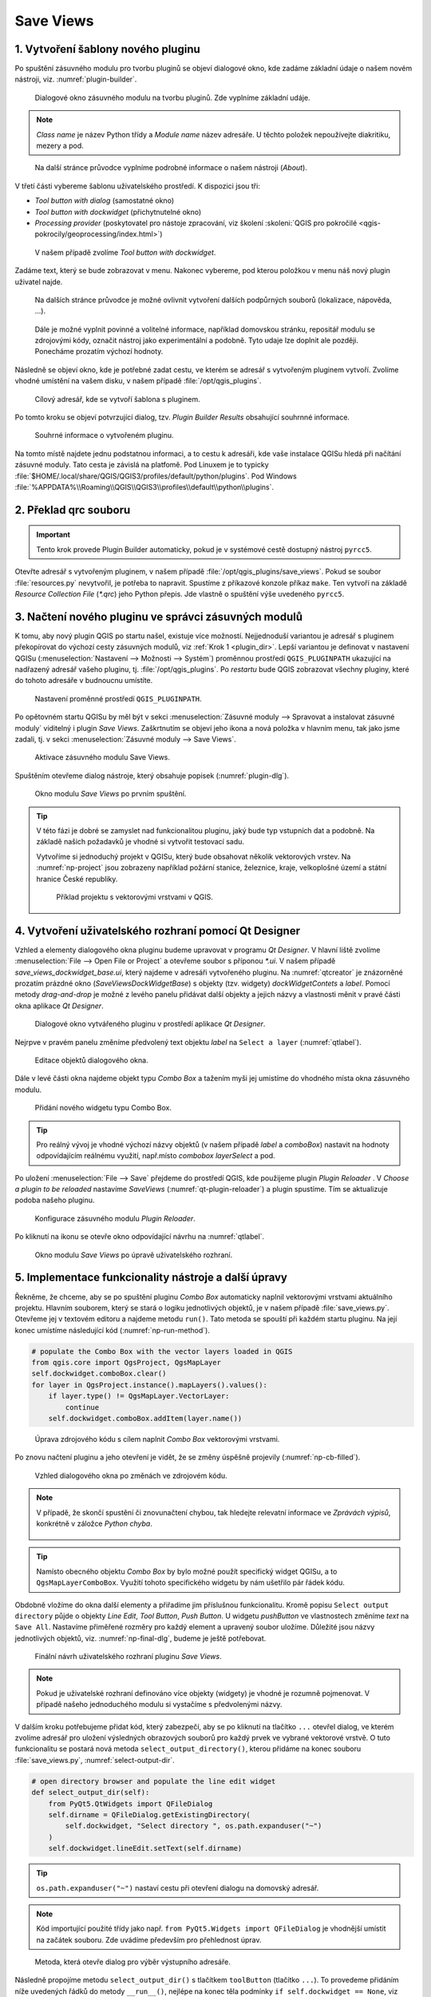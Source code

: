 .. |box_yes| image:: ../qgis/images/checkbox.png
   :width: 1.5em
.. |npicon| image:: ../qgis/images/np_plugin_icon.png
   :width: 1.5em
.. |plugin-builder| image:: ../qgis/images/plugin-builder-icon.png
   :width: 1.5em
.. |plugin-reloader| image:: ../qgis/images/plugin-reloader-icon.png
   :width: 1.5em

Save Views
==========

.. todo:: Rewrite to English
          
1. Vytvoření šablony nového pluginu
-----------------------------------

Po spuštění zásuvného modulu pro tvorbu pluginů |plugin-builder| se
objeví dialogové okno, kde zadáme základní údaje o našem novém
nástroji, viz. :numref:`plugin-builder`.

.. _plugin-builder:

.. figure:: images/plugin-builder-0.png
   :class: small

   Dialogové okno zásuvného modulu na tvorbu pluginů. Zde vyplníme
   základní udáje.

.. note:: *Class name* je název Python třídy a *Module name* název
   adresáře. U těchto položek nepoužívejte diakritiku, mezery a pod.

.. figure:: images/plugin-builder-1.png
   :class: small

   Na další stránce průvodce vyplníme podrobné informace o našem
   nástroji (*About*).

V třetí části vybereme šablonu uživatelského prostředí. K dispozici jsou tři:

* *Tool button with dialog* (samostatné okno)
* *Tool button with dockwidget* (přichytnutelné okno)
* *Processing provider* (poskytovatel pro nástoje zpracování, viz
  školení :skoleni:`QGIS pro pokročilé
  <qgis-pokrocily/geoprocessing/index.html>`)

.. figure:: images/plugin-builder-2.png
   :class: small

   V našem případě zvolíme `Tool button with dockwidget`.

Zadáme text, který se bude zobrazovat v menu. Nakonec vybereme, pod
kterou položkou v menu náš nový plugin uživatel najde.

.. figure:: images/plugin-builder-3.png
   :class: small
   
   Na dalších stránce průvodce je možné ovlivnit vytvoření dalších
   podpůrných souborů (lokalizace, nápověda, ...).

.. figure:: images/plugin-builder-4.png
   :class: small

   Dále je možné vyplnit povinné a volitelné informace, například
   domovskou stránku, repositář modulu se zdrojovými kódy, označit
   nástroj jako experimentální a podobně. Tyto udaje lze doplnit ale
   později. Ponecháme prozatím výchozí hodnoty.

Následně se objeví okno, kde je potřebné zadat cestu, ve kterém se
adresář s vytvořeným pluginem vytvoří. Zvolíme vhodné umístění na
vašem disku, v našem případě :file:`/opt/qgis_plugins`.

.. figure:: images/plugin-builder-5.png
   :class: small

   Cílový adresář, kde se vytvoří šablona s pluginem.

Po tomto kroku se objeví potvrzující dialog, tzv. `Plugin Builder
Results` obsahující souhrnné informace.

.. figure:: images/plugin-builder-6.png
   :class: small

   Souhrné informace o vytvořeném pluginu.

.. _plugin_dir:

Na tomto místě najdete jednu podstatnou informaci, a to cestu k
adresáři, kde vaše instalace QGISu hledá při načítání zásuvné
moduly. Tato cesta je závislá na platfomě. Pod Linuxem je to typicky
:file:`$HOME/.local/share/QGIS/QGIS3/profiles/default/python/plugins`. Pod
Windows
:file:`%APPDATA%\\Roaming\\QGIS\\QGIS3\\profiles\\default\\python\\plugins`.

.. _krok2:

2. Překlad qrc souboru
----------------------

.. important:: Tento krok provede Plugin Builder automaticky, pokud je
   v systémové cestě dostupný nástroj ``pyrcc5``.

Otevřte adresář s vytvořeným pluginem, v našem případě
:file:`/opt/qgis_plugins/save_views`. Pokud se soubor
:file:`resources.py` nevytvořil, je potřeba to napravit. Spustíme z
příkazové konzole příkaz ``make``. Ten vytvoří na základě *Resource
Collection File* (`*.qrc`) jeho Python přepis. Jde vlastně o spuštění
výše uvedeného ``pyrcc5``.

   
.. _krok3:

3. Načtení nového pluginu ve správci zásuvných modulů
-----------------------------------------------------

K tomu, aby nový plugin QGIS po startu našel, existuje více
možností. Nejjednoduší variantou je adresář s pluginem překopírovat do
výchozí cesty zásuvných modulů, viz :ref:`Krok 1 <plugin_dir>`. Lepší
variantou je definovat v nastavení QGISu (:menuselection:`Nastavení
--> Možnosti --> Systém`) proměnnou prostředí ``QGIS_PLUGINPATH``
ukazující na nadřazený adresář vašeho pluginu,
tj. :file:`/opt/qgis_plugins`. Po *restartu* bude QGIS zobrazovat
všechny pluginy, které do tohoto adresáře v budnoucnu umístíte.

.. figure:: images/qgis-pluginpath.svg
   
   Nastavení proměnné prostředí ``QGIS_PLUGINPATH``.

Po opětovném startu QGISu by měl být v sekci :menuselection:`Zásuvné
moduly --> Spravovat a instalovat zásuvné moduly` viditelný i plugin
*Save Views*. Zaškrtnutím |box_yes| se objeví jeho ikona |npicon| a
nová položka v hlavním menu, tak jako jsme zadali, tj. v sekci
:menuselection:`Zásuvné moduly --> Save Views`.

.. figure:: images/save-views-enable.png

   Aktivace zásuvného modulu Save Views.

Spuštěním |npicon| otevřeme dialog nástroje, který obsahuje popisek
(:numref:`plugin-dlg`).

.. _plugin-dlg:

.. figure:: images/plugin-ui-template.png
   :class: small

   Okno modulu *Save Views* po prvním spuštění.

.. tip:: V této fázi je dobré se zamyslet nad funkcionalitou pluginu,
   jaký bude typ vstupních dat a podobně. Na základě našich požadavků je
   vhodné si vytvořit testovací sadu.

   Vytvoříme si jednoduchý projekt v QGISu, který bude obsahovat několik
   vektorových vrstev. Na :numref:`np-project` jsou zobrazeny například
   požární stanice, železnice, kraje, velkoplošné území a státní
   hranice České republiky.

   .. _np-project:

   .. figure:: images/qgis-project.png
      :class: middle

      Příklad projektu s vektorovými vrstvami v QGIS.

.. _krok4:

4. Vytvoření uživatelského rozhraní pomocí Qt Designer
------------------------------------------------------

Vzhled a elementy dialogového okna pluginu budeme upravovat v programu
*Qt Designer*. V hlavní liště zvolíme :menuselection:`File --> Open
File or Project` a otevřeme soubor s příponou `*.ui`. V našem případě
`save_views_dockwidget_base.ui`, který najdeme v adresáři vytvořeného
pluginu. Na :numref:`qtcreator` je znázorněné prozatím prázdné okno
(`SaveViewsDockWidgetBase`) s objekty (tzv. widgety)
`dockWidgetContets` a `label`. Pomocí metody *drag-and-drop* je možné
z levého panelu přidávat další objekty a jejich názvy a vlastnosti
měnit v pravé části okna aplikace *Qt Designer*.

.. _qtcreator:

.. figure:: images/qt-designer.png
   :class: middle

   Dialogové okno vytvářeného pluginu v prostředí aplikace *Qt Designer*.

Nejrpve v pravém panelu změníme předvolený text objektu `label` na
``Select a layer`` (:numref:`qtlabel`).

.. _qtlabel:

.. figure:: images/qt-label.svg
   :class: middle

   Editace objektů dialogového okna.

Dále v levé části okna najdeme objekt typu *Combo Box* a tažením myši
jej umistíme do vhodného místa okna zásuvného modulu.

.. figure:: images/qt-combobox.png
   :class: middle

   Přidání nového widgetu typu Combo Box.

.. tip:: Pro reálný vývoj je vhodné výchozí názvy objektů (v našem
   případě *label* a *comboBox*) nastavit na hodnoty odpovídajícím
   reálnému využití, např.místo *combobox* *layerSelect* a pod.
   
Po uložení :menuselection:`File --> Save` přejdeme do prostředí QGIS,
kde použijeme plugin *Plugin Reloader* |plugin-reloader|. V `Choose a
plugin to be reloaded` nastavíme `SaveViews`
(:numref:`qt-plugin-reloader`) a plugin spustíme. Tím se aktualizuje
podoba našeho pluginu.

.. _qt-plugin-reloader:

.. figure:: images/plugin-reloaded.png
   :scale: 75%

   Konfigurace zásuvného modulu *Plugin Reloader*.

Po kliknutí na ikonu |npicon| se otevře okno odpovídající návrhu na
:numref:`qtlabel`.

.. figure:: images/plugin-ui-combo.png
   :class: small

   Okno modulu *Save Views* po úpravě uživatelského rozhraní.

.. _krok5:

5. Implementace funkcionality nástroje a další úpravy
-----------------------------------------------------

Řekněme, že chceme, aby se po spuštění pluginu *Combo Box* automaticky
naplnil vektorovými vrstvami aktuálního projektu. Hlavním souborem,
který se stará o logiku jednotlivých objektů, je v našem případě
:file:`save_views.py`. Otevřeme jej v textovém editoru a najdeme
metodu ``run()``. Tato metoda se spouští při každém startu pluginu. Na
její konec umístíme následující kód (:numref:`np-run-method`).

.. code:: python

	# populate the Combo Box with the vector layers loaded in QGIS
        from qgis.core import QgsProject, QgsMapLayer
        self.dockwidget.comboBox.clear()
        for layer in QgsProject.instance().mapLayers().values():
            if layer.type() != QgsMapLayer.VectorLayer:
                continue
            self.dockwidget.comboBox.addItem(layer.name())

.. _np-run-method:

.. figure:: images/run-method.svg
   :class: middle

   Úprava zdrojového kódu s cílem naplnit *Combo Box* vektorovými
   vrstvami.

Po znovu načtení pluginu |plugin-reloader| a jeho otevření |npicon| je
vidět, že se změny úspěšně projevily (:numref:`np-cb-filled`).

.. _np-cb-filled:

.. figure:: images/vector-select.png
   :class: small

   Vzhled dialogového okna po změnách ve zdrojovém kódu.

.. note:: V případě, že skončí spustění či znovunačtení chybou, tak
   hledejte relevatní informace ve *Zprávách výpisů*, konkrétně v
   záložce *Python chyba*.

   .. figure:: images/python-errors.png
      :class: middle

.. tip:: Namísto obecného objektu *Combo Box* by bylo možné použít
   specifický widget QGISu, a to ``QgsMapLayerComboBox``. Využití
   tohoto specifického widgetu by nám ušetřilo pár řádek kódu.

   .. todo:: doplnit nazev tridy
             
.. task:: Seznam vrstev se načítá pouze při spuštění pluginu. Upravte
   zdrojový kód tak, aby umožňoval znovunačtení seznamu vrstev i během
   běhu pluginu.

Obdobně vložíme do okna další elementy a přiřadíme jim příslušnou
funkcionalitu. Kromě popisu ``Select output directory`` půjde o
objekty `Line Edit`, `Tool Button`, `Push Button`.  U widgetu
`pushButton` ve vlastnostech změníme `text` na ``Save All``. Nastavíme
přiměřené rozměry pro každý element a upravený soubor uložíme.
Důležité jsou názvy jednotlivých objektů, viz. :numref:`np-final-dlg`,
budeme je ještě potřebovat.

.. _np-final-dlg:

.. figure:: images/plugin-ui-final.svg
   :class: middle

   Finální návrh uživatelského rozhraní pluginu *Save Views*.

.. note:: Pokud je uživatelské rozhraní definováno více objekty
	  (widgety) je vhodné je rozumně pojmenovat. V případě našeho
	  jednoduchého modulu si vystačíme s předvolenými názvy.

V dalším kroku potřebujeme přidat kód, který zabezpečí, aby se po
kliknutí na tlačítko ``...`` otevřel dialog, ve kterém zvolíme adresář
pro uložení výsledných obrazových souborů pro každý prvek ve vybrané
vektorové vrstvě. O tuto funkcionalitu se postará nová metoda
``select_output_directory()``, kterou přidáme na konec souboru
:file:`save_views.py`, :numref:`select-output-dir`.

.. code::

	# open directory browser and populate the line edit widget 
    	def select_output_dir(self):
            from PyQt5.QtWidgets import QFileDialog
	    self.dirname = QFileDialog.getExistingDirectory(
                self.dockwidget, "Select directory ", os.path.expanduser("~")
            )
            self.dockwidget.lineEdit.setText(self.dirname)

.. tip:: ``os.path.expanduser("~")`` nastaví cestu při otevření
   dialogu na domovský adresář.

.. note:: Kód importující použité třídy jako např. ``from
   PyQt5.Widgets import QFileDialog`` je vhodnější umístit na začátek
   souboru. Zde uvádíme především pro přehlednost úprav.

.. _select-output-dir:

.. figure:: images/np_select_output_dir.png
   :class: middle

   Metoda, která otevře dialog pro výběr výstupního adresáře.

.. task:: Upravte zdrojový kód tak, aby si dialog pamatoval poslední
   použitý adresář.
          
Následně propojíme metodu ``select_output_dir()`` s tlačítkem
``toolButton`` (tlačítko ``...``). To provedeme přidáním níže
uvedených řádků do metody ``__run__()``, nejlépe na konec těla
podmínky ``if self.dockwidget == None``, viz
:numref:`select-output-dir`.

.. code:: python

	# connect the select_output_file() method to the clicked signal of the tool button widget
        self.dockwidget.toolButton.clicked.connect(self.select_output_dir)

Na konec metody ``__run__()`` ještě přidáme kód zajišťující obnovení
prázdného obsahu objektu ``lineEdit``.

.. code:: python

	# clear the previously loaded text (if any) in the line edit widget 
        self.dockwidget.lineEdit.clear()

.. figure:: images/select-output-dir.svg
   :class: middle

   Úpravy v kódu zajišťující propojení metody ``select_output_dir()``
   a tlačítka ``...``.
   
Soubor uložíme, plugin znovu načteme a vyzkoušíme
(:numref:`np-skuska-1`).
   
.. _np-skuska-1:

.. figure:: images/plugin-test-1.png
   :class: small

   Načtení adresáře pro grafické výstupy pomocí nového pluginu.

Posledním krokem je změnit to, aby se po kliknutí na tlačítko ``Save
all`` opravdu provedlo, co chceme. Vytvoříme novou metodu
``save_views()``, kterou umístíme na konec souboru
:file:`save_views.py`, viz :numref:`np-run-code`.

.. code::

       def save_views(self):
            from PyQt5.QtGui import QColor, QPixmap
            from qgis.core import QgsProject
            from qgis.utils import iface
            
            # save graphical output for every row in attribute table
            layer_name = self.dockwidget.comboBox.currentText()
            layer = QgsProject.instance().mapLayersByName(layer_name)[0]

            for feature in layer.getFeatures():
                layer.selectByIds([feature.id()])
                self.iface.mapCanvas().setSelectionColor(QColor("transparent"));
                box = layer.boundingBoxOfSelected()
                self.iface.mapCanvas().setExtent(box)
                pixmap = QPixmap(self.iface.mapCanvas().mapSettings().outputSize().width(),
                                 self.iface.mapCanvas().mapSettings().outputSize().height()
                )
                mapfile = os.path.join(self.dirname, '{0}_{1:03d}.png'.format(layer_name, feature.id()))
                self.iface.mapCanvas().saveAsImage(mapfile, pixmap)
                layer.removeSelection()
            
            # save also full extend of vector layer                            
            canvas = self.iface.mapCanvas()
            canvas.setExtent(layer.extent())
            pixmap = QPixmap(self.iface.mapCanvas().mapSettings().outputSize().width(),
                             self.iface.mapCanvas().mapSettings().outputSize().height()
            )
            mapfile = os.path.join(self.dirname, '{}_full.png'.format(layer_name))
            self.iface.mapCanvas().saveAsImage(mapfile, pixmap) 

Tuto metodu provážeme s tlačítkem ``Save all``.

.. code:: python

	# connect the save_views() method to the clicked signal of the push button widget
        self.dockwidget.pushButton.clicked.connect(self.save_views)

.. _np-run-code:

.. figure:: images/save_views.svg
   :class: middle

   Doplnění kódu do metody *run()*.

.. task:: Opravte chybu, která nastane po stisknutí tlačítka ``Save
   all`` v případě, že není nastaven adresář pro výstupní soubory.

.. task:: Upravte kód tak, aby mohl zadat uživatel výstupní adresář
          ručně bez tlačítka ``...``.
   
Grafické výstupy po aplikovaní na vrstvu krajů jsou zobrazeny na
:numref:`np-plugin-result`. Jejich názvy v adresáři závisí na názvu
konkrétní vektorové vrstvy. Liší se pouze pořadovým číslem. 

.. _np-plugin-result:

.. figure:: images/save-views-result.png
   :class: large

   Grafické soubory uložené ve zvoleném adresáři pro vektorovou vrstvu
   krajů České republiky.

.. tip::

   V případě, že chceme změnit ikonu, stačí nový soubor s ikonkou,
   např.  :numref:`np-new-icon`, uložit do adresáře :file:`save_views`
   jako soubor :file:`icon.png` a spustit příkaz ``make clean && make`` v
   příkazové řádce. Nakonec znovunačteme plugin pomocí modulu *Plugin
   Reloader*.

   .. _np-new-icon:

   .. figure:: images/np_new_icon.png
      :scale: 8%

      Příklad nové ikonky

Výsledný soubor ``save_views.py`` je ke stažení také `zde
<../_static/skripty/save_views.py>`__.
           
Jiný příklad využití
--------------------

Na obrázku :numref:`np-kn-project` je uveden projekt s katastrálními
daty. Vyznačené jsou parcely, přes které budou procházet plánované
inženýrské sítě.

.. _np-kn-project:

.. figure:: images/np_kn_project.png
   :class: middle

   Znázornění parcel přes které májí procházet plánované inženýrské
   sítě.

Použitím pluginu `Save Views` můžeme pro každého vlastníka vyhodnotit
grafické znázornění jeho parcely, na které bude zapsané věcné břemeno
(:numref:`np-kn-project-views`).

.. _np-kn-project-views:

.. figure:: images/np_kn_project_views.png
   :class: middle

   Pohled na každou parcelu jako výsledek zásuvného modulu *Save Views*.

